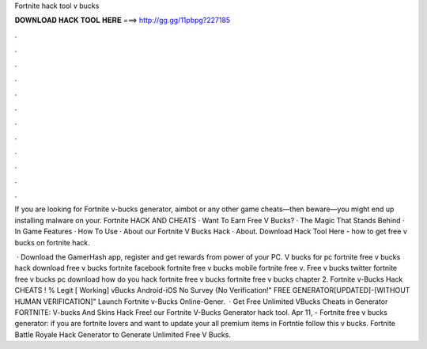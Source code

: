 Fortnite hack tool v bucks



𝐃𝐎𝐖𝐍𝐋𝐎𝐀𝐃 𝐇𝐀𝐂𝐊 𝐓𝐎𝐎𝐋 𝐇𝐄𝐑𝐄 ===> http://gg.gg/11pbpg?227185



.



.



.



.



.



.



.



.



.



.



.



.

If you are looking for Fortnite v-bucks generator, aimbot or any other game cheats—then beware—you might end up installing malware on your. Fortnite HACK AND CHEATS · Want To Earn Free V Bucks? · The Magic That Stands Behind · In Game Features · How To Use · About our Fortnite V Bucks Hack · About. Download Hack Tool Here -  how to get free v bucks on fortnite hack.

 · Download the GamerHash app, register and get rewards from power of your PC. V bucks for pc fortnite free v bucks hack download free v bucks fortnite facebook fortnite free v bucks mobile fortnite free v. Free v bucks twitter fortnite free v bucks pc download how do you hack fortnite free v bucks fortnite free v bucks chapter 2. Fortnite v-Bucks Hack CHEATS ! % Legit [ Working] vBucks Android-iOS No Survey {No Verification!" FREE GENERATOR[UPDATED]-[WITHOUT HUMAN VERIFICATION]" Launch Fortnite v-Bucks Online-Gener.  · Get Free Unlimited VBucks Cheats in Generator FORTNITE: V-bucks And Skins Hack Free! our Fortnite V-Bucks Generator hack tool. Apr 11, - Fortnite free v bucks generator: if you are fortnite lovers and want to update your all premium items in Fortntie follow this v bucks. Fortnite Battle Royale Hack Generator to Generate Unlimited Free V Bucks.
